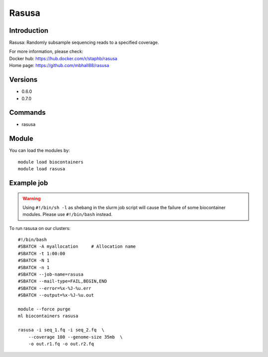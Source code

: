 .. _backbone-label:

Rasusa
==============================

Introduction
~~~~~~~~
Rasusa: Randomly subsample sequencing reads to a specified coverage.


| For more information, please check:
| Docker hub: https://hub.docker.com/r/staphb/rasusa 
| Home page: https://github.com/mbhall88/rasusa

Versions
~~~~~~~~
- 0.6.0
- 0.7.0

Commands
~~~~~~~
- rasusa

Module
~~~~~~~~
You can load the modules by::

    module load biocontainers
    module load rasusa

Example job
~~~~~
.. warning::
    Using ``#!/bin/sh -l`` as shebang in the slurm job script will cause the failure of some biocontainer modules. Please use ``#!/bin/bash`` instead.

To run rasusa on our clusters::

    #!/bin/bash
    #SBATCH -A myallocation     # Allocation name
    #SBATCH -t 1:00:00
    #SBATCH -N 1
    #SBATCH -n 1
    #SBATCH --job-name=rasusa
    #SBATCH --mail-type=FAIL,BEGIN,END
    #SBATCH --error=%x-%J-%u.err
    #SBATCH --output=%x-%J-%u.out

    module --force purge
    ml biocontainers rasusa

    rasusa -i seq_1.fq -i seq_2.fq  \
        --coverage 100 --genome-size 35mb  \
        -o out.r1.fq -o out.r2.fq
